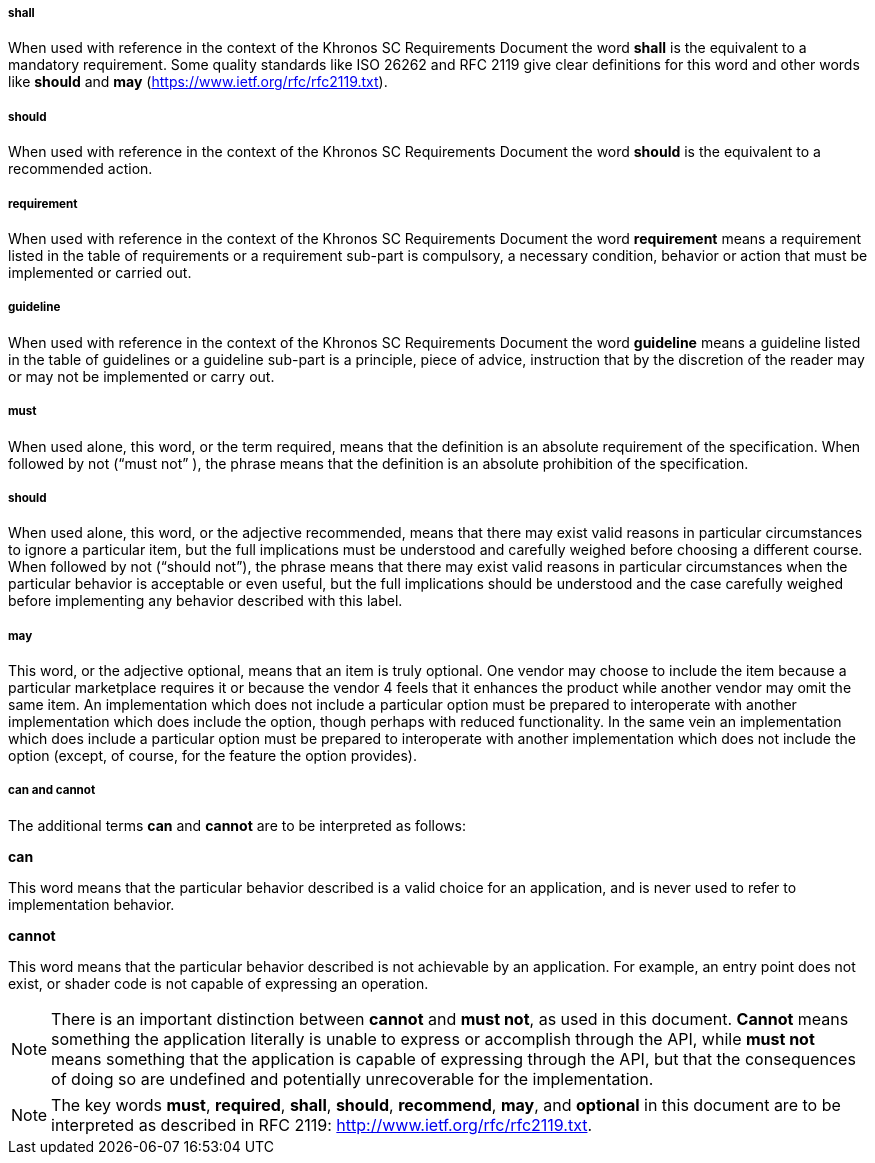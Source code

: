 // (C) Copyright 2014-2018 The Khronos Group Inc. All Rights Reserved.
// Khrono Group Safety Critical API Development SCAP
// document
//
// Text format: asciidoc 8.6.9
// Editor:      Asciidoc Book Editor
//
// Description: Requirements 2.3 Terminology

:Author: Illya Rudkin (spec editor)
:Author Initials: IOR
:Revision: 0.04

===== shall
When used with reference in the context of the Khronos SC Requirements Document the word *shall* is the equivalent to a mandatory requirement. Some quality standards like ISO 26262 and RFC 2119 give clear definitions for this word and other words like *should* and *may* (https://www.ietf.org/rfc/rfc2119.txt[https://www.ietf.org/rfc/rfc2119.txt]).

===== should
When used with reference in the context of the Khronos SC Requirements Document the word *should* is the equivalent to a recommended action.

===== requirement
When used with reference in the context of the Khronos SC Requirements Document the word *requirement* means a requirement listed in the table of requirements or a requirement sub-part is compulsory, a necessary condition, behavior or action that must be implemented or carried out.

===== guideline
When used with reference in the context of the Khronos SC Requirements Document the word *guideline* means a guideline listed in the table of guidelines or a guideline sub-part is a principle, piece of advice, instruction that by the discretion of the reader may or may not be implemented or carry out.

===== must
When used alone, this word, or the term required, means that the definition is an absolute requirement of the specification. When followed by not (“must not” ), the phrase means that the definition is an absolute prohibition of the specification.

===== should
When used alone, this word, or the adjective recommended, means that there may exist valid reasons in particular circumstances to ignore a particular item, but the full implications must be understood and carefully weighed before choosing a different course. When followed by not (“should not”), the phrase means that there may exist valid reasons in particular circumstances when the particular behavior is acceptable or even useful, but the full implications should be understood and the case carefully weighed before implementing any behavior described with this label.

===== may
This word, or the adjective optional, means that an item is truly optional. One vendor may choose to include the item because a particular marketplace requires it or because the vendor 4
feels that it enhances the product while another vendor may omit the same item. An implementation which does not include a particular option must be prepared to interoperate with another implementation which does include the option, though perhaps with reduced functionality. In the same vein an implementation which does include a particular option must be prepared to interoperate with another implementation which does not include the option (except, of course, for the feature the option provides).

===== can and cannot
The additional terms *can* and *cannot* are to be interpreted as follows:

*can*

This word means that the particular behavior described is a valid choice for an application, and is never used to refer to implementation behavior.

*cannot*

This word means that the particular behavior described is not achievable by an application. For example, an entry point does not exist, or shader code is not capable of expressing an operation.

NOTE: There is an important distinction between *cannot* and *must not*, as used in this document. *Cannot* means something the application literally is unable to express or accomplish through the API, while *must not* means something that the application is capable of expressing through the API, but that the consequences of doing so are undefined and potentially unrecoverable for the implementation.

NOTE: The key words *must*, *required*, *shall*, *should*, *recommend*, *may*, and *optional* in this document are to be interpreted as described in RFC 2119:
http://www.ietf.org/rfc/rfc2119.txt.
